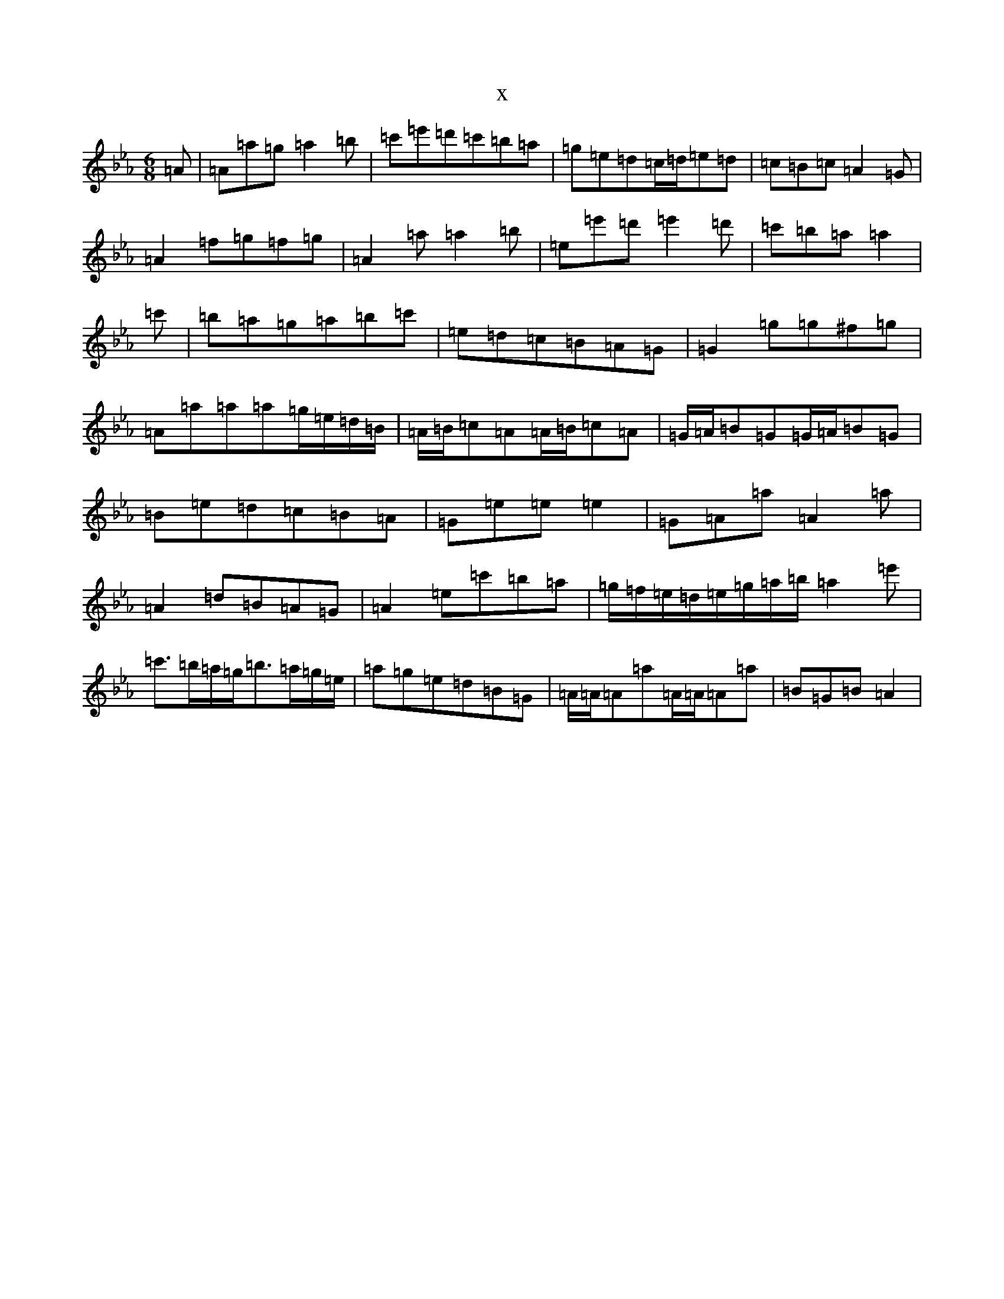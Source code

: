 X:17195
T:x
L:1/8
M:6/8
K: C minor
=A|=A=a=g=a2=b|=c'=e'=d'=c'=b=a|=g=e=d=c/2=d/2=e=d|=c=B=c=A2=G|=A2=f=g=f=g|=A2=a=a2=b|=e=e'=d'=e'2=d'|=c'=b=a=a2|=c'|=b=a=g=a=b=c'|=e=d=c=B=A=G|=G2=g=g^f=g|=A=a=a=a=g/2=e/2=d/2=B/2|=A/2=B/2=c=A=A/2=B/2=c=A|=G/2=A/2=B=G=G/2=A/2=B=G|=B=e=d=c=B=A|=G=e=e=e2|=G=A=a=A2=a|=A2=d=B=A=G|=A2=e=c'=b=a|=g/2=f/2=e/2=d/2=e/2=g/2=a/2=b/2=a2=e'|=c'>=b=a/2=g/2=b>=a=g/2=e/2|=a=g=e=d=B=G|=A/2=A/2=A=a=A/2=A/2=A=a|=B=G=B=A2|